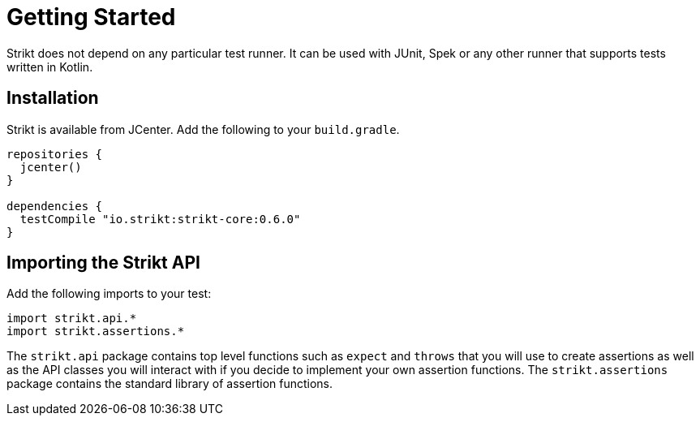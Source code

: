 = Getting Started
:page-layout: page
:page-permalink: /user-guide/getting-started

Strikt does not depend on any particular test runner.
It can be used with JUnit, Spek or any other runner that supports tests written in Kotlin.

== Installation

Strikt is available from JCenter.
Add the following to your `build.gradle`.

[source,groovy]
----
repositories { 
  jcenter() 
}

dependencies {
  testCompile "io.strikt:strikt-core:0.6.0"
}
----

== Importing the Strikt API

Add the following imports to your test:

[source,kotlin]
----
import strikt.api.*
import strikt.assertions.*
----

The `strikt.api` package contains top level functions such as `expect` and `throws` that you will use to create assertions as well as the API classes you will interact with if you decide to implement your own assertion functions.
The `strikt.assertions` package contains the standard library of assertion functions.